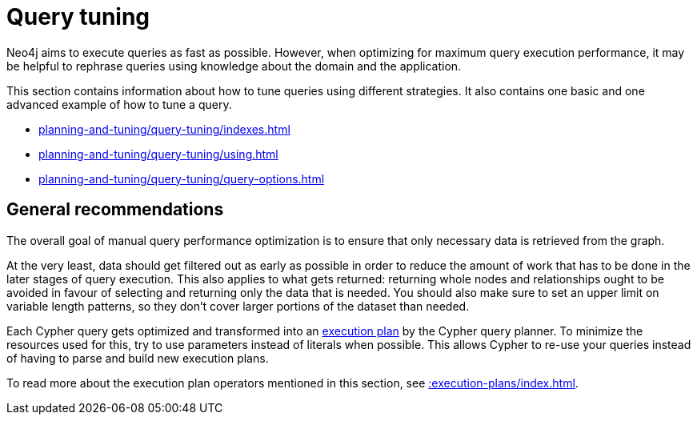 :description: Query tuning for the Cypher query language.
[[query-tuning]]
= Query tuning

Neo4j aims to execute queries as fast as possible.
However, when optimizing for maximum query execution performance, it may be helpful to rephrase queries using knowledge about the domain and the application.

This section contains information about how to tune queries using different strategies.
It also contains one basic and one advanced example of how to tune a query. 

* xref:planning-and-tuning/query-tuning/indexes.adoc[]
* xref:planning-and-tuning/query-tuning/using.adoc[]
* xref:planning-and-tuning/query-tuning/query-options.adoc[]

== General recommendations

The overall goal of manual query performance optimization is to ensure that only necessary data is retrieved from the graph.

At the very least, data should get filtered out as early as possible in order to reduce the amount of work that has to be done in the later stages of query execution.
This also applies to what gets returned: returning whole nodes and relationships ought to be avoided in favour of selecting and returning only the data that is needed.
You should also make sure to set an upper limit on variable length patterns, so they don't cover larger portions of the dataset than needed.

Each Cypher query gets optimized and transformed into an xref::execution-plans/index.adoc#execution-plan-introduction[execution plan] by the Cypher query planner.
To minimize the resources used for this, try to use parameters instead of literals when possible.
This allows Cypher to re-use your queries instead of having to parse and build new execution plans.

To read more about the execution plan operators mentioned in this section, see xref::execution-plans/index.adoc[].

